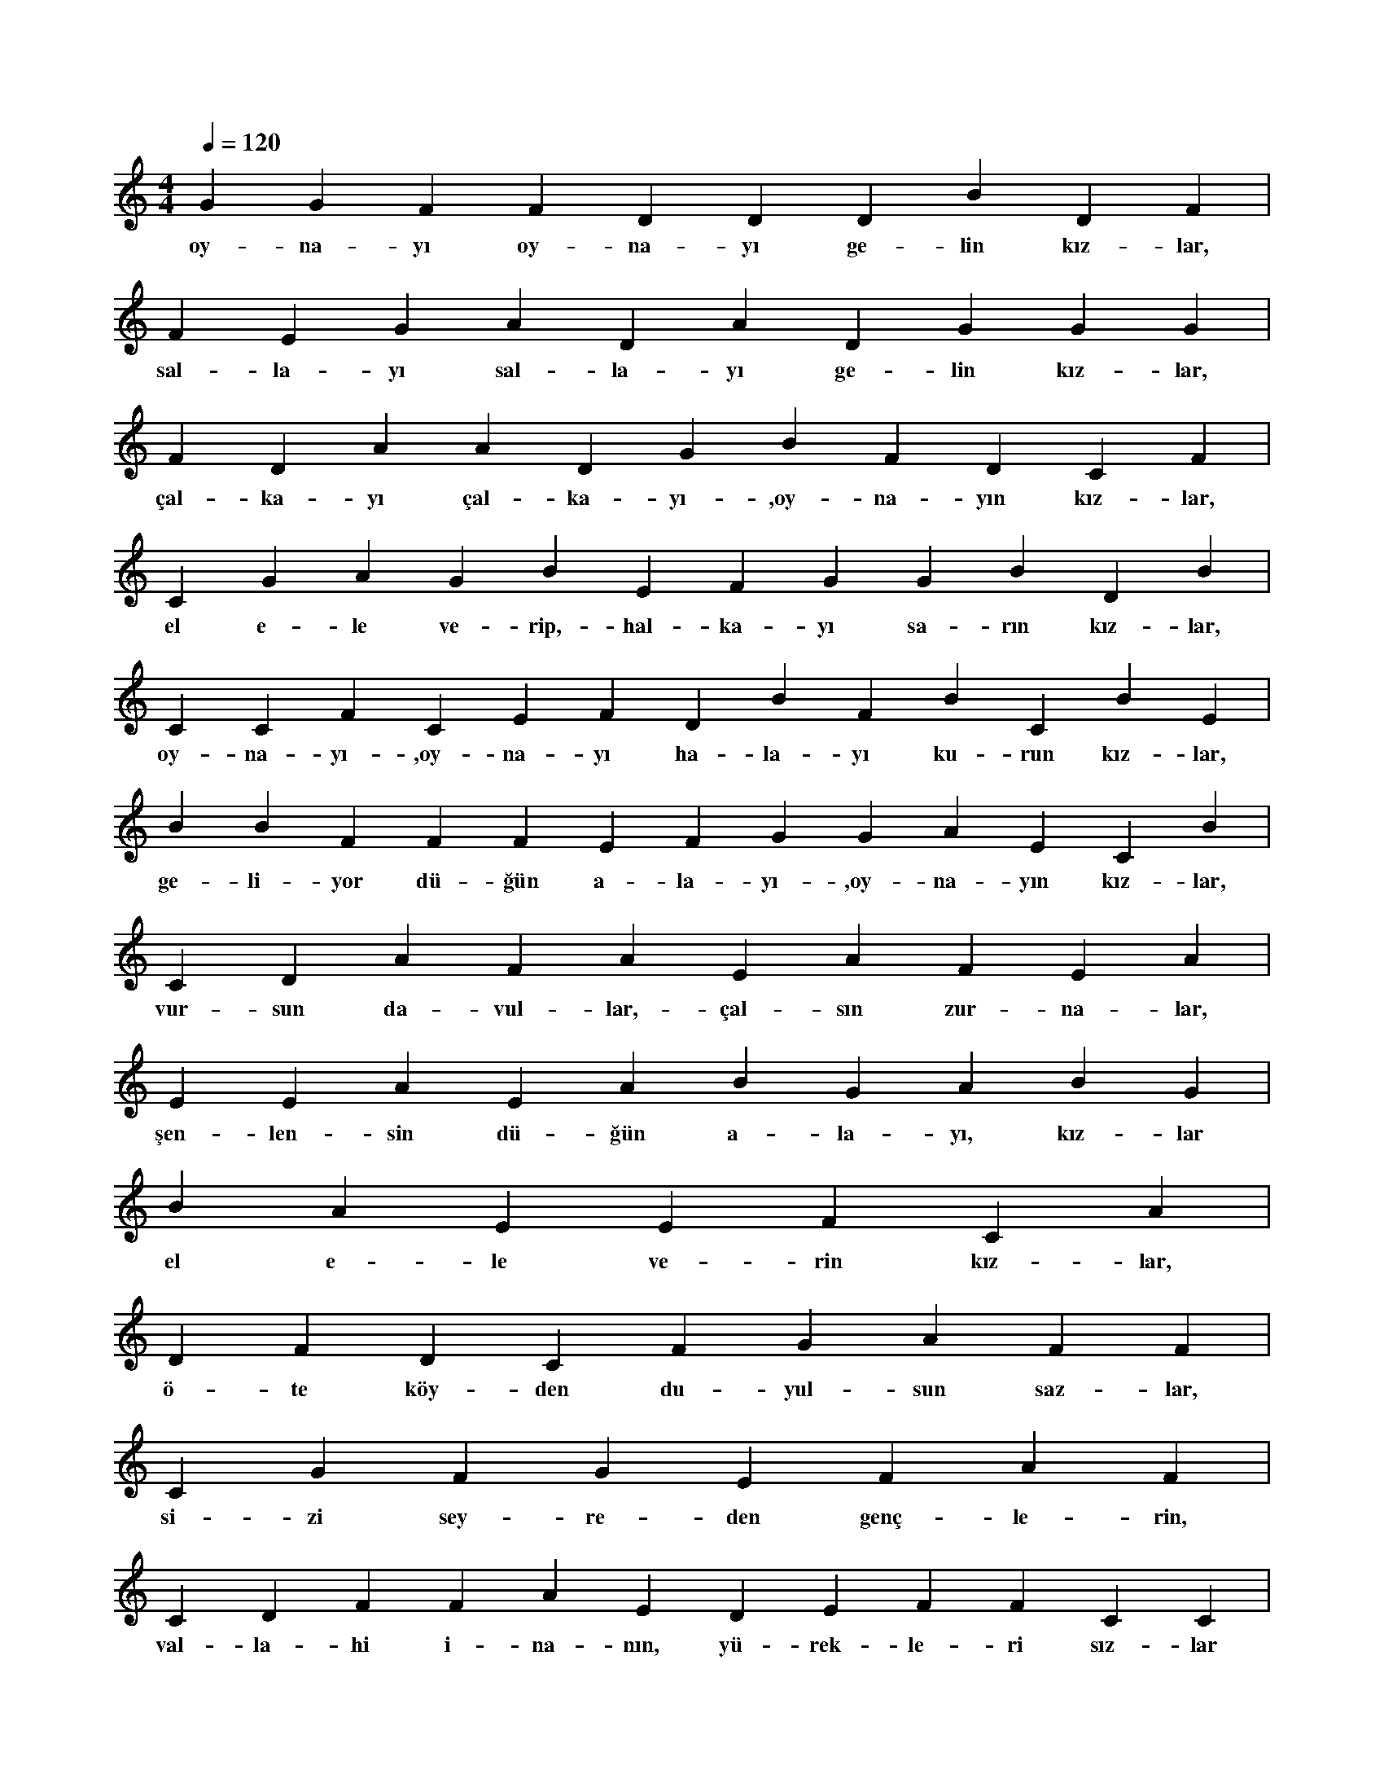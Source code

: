 X:0
M:4/4
L:1/4
Q:120
K:C
V:1
G G F F D D D B D F |
w:oy-na-yı oy-na-yı ge-lin kız-lar, 
F E G A D A D G G G |
w:sal-la-yı sal-la-yı ge-lin kız-lar, 
F D A A D G B F D C F |
w:çal-ka-yı çal-ka-yı-,oy-na-yın kız-lar, 
C G A G B E F G G B D B |
w:el e-le ve-rip,-hal-ka-yı sa-rın kız-lar, 
C C F C E F D B F B C B E |
w:oy-na-yı-,oy-na-yı ha-la-yı ku-run kız-lar, 
B B F F F E F G G A E C B |
w:ge-li-yor dü-ğün a-la-yı-,oy-na-yın kız-lar, 
C D A F A E A F E A |
w:vur-sun da-vul-lar,-çal-sın zur-na-lar, 
E E A E A B G A B G |
w:şen-len-sin dü-ğün a-la-yı, kız-lar 
B A E E F C A |
w:el e-le ve-rin kız-lar, 
D F D C F G A F F |
w:ö-te köy-den du-yul-sun saz-lar, 
C G F G E F A F |
w:si-zi sey-re-den genç-le-rin, 
C D F F A E D E F F C C |
w:val-la-hi i-na-nın, yü-rek-le-ri sız-lar 
